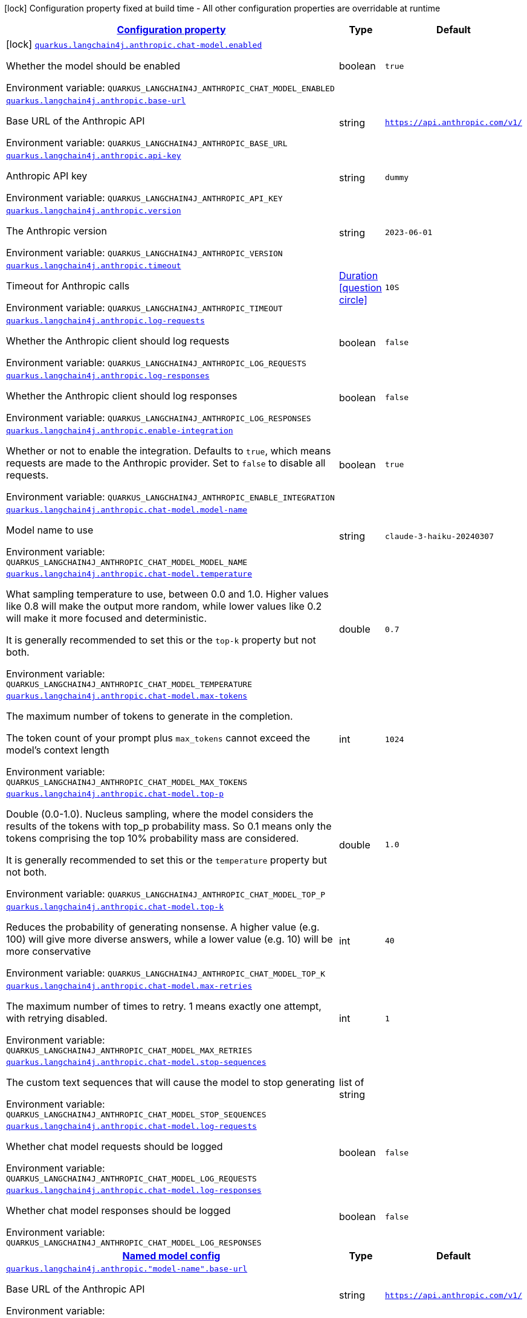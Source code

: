 
:summaryTableId: quarkus-langchain4j-anthropic
[.configuration-legend]
icon:lock[title=Fixed at build time] Configuration property fixed at build time - All other configuration properties are overridable at runtime
[.configuration-reference.searchable, cols="80,.^10,.^10"]
|===

h|[[quarkus-langchain4j-anthropic_configuration]]link:#quarkus-langchain4j-anthropic_configuration[Configuration property]

h|Type
h|Default

a|icon:lock[title=Fixed at build time] [[quarkus-langchain4j-anthropic_quarkus-langchain4j-anthropic-chat-model-enabled]]`link:#quarkus-langchain4j-anthropic_quarkus-langchain4j-anthropic-chat-model-enabled[quarkus.langchain4j.anthropic.chat-model.enabled]`


[.description]
--
Whether the model should be enabled

ifdef::add-copy-button-to-env-var[]
Environment variable: env_var_with_copy_button:+++QUARKUS_LANGCHAIN4J_ANTHROPIC_CHAT_MODEL_ENABLED+++[]
endif::add-copy-button-to-env-var[]
ifndef::add-copy-button-to-env-var[]
Environment variable: `+++QUARKUS_LANGCHAIN4J_ANTHROPIC_CHAT_MODEL_ENABLED+++`
endif::add-copy-button-to-env-var[]
--|boolean 
|`true`


a| [[quarkus-langchain4j-anthropic_quarkus-langchain4j-anthropic-base-url]]`link:#quarkus-langchain4j-anthropic_quarkus-langchain4j-anthropic-base-url[quarkus.langchain4j.anthropic.base-url]`


[.description]
--
Base URL of the Anthropic API

ifdef::add-copy-button-to-env-var[]
Environment variable: env_var_with_copy_button:+++QUARKUS_LANGCHAIN4J_ANTHROPIC_BASE_URL+++[]
endif::add-copy-button-to-env-var[]
ifndef::add-copy-button-to-env-var[]
Environment variable: `+++QUARKUS_LANGCHAIN4J_ANTHROPIC_BASE_URL+++`
endif::add-copy-button-to-env-var[]
--|string 
|`https://api.anthropic.com/v1/`


a| [[quarkus-langchain4j-anthropic_quarkus-langchain4j-anthropic-api-key]]`link:#quarkus-langchain4j-anthropic_quarkus-langchain4j-anthropic-api-key[quarkus.langchain4j.anthropic.api-key]`


[.description]
--
Anthropic API key

ifdef::add-copy-button-to-env-var[]
Environment variable: env_var_with_copy_button:+++QUARKUS_LANGCHAIN4J_ANTHROPIC_API_KEY+++[]
endif::add-copy-button-to-env-var[]
ifndef::add-copy-button-to-env-var[]
Environment variable: `+++QUARKUS_LANGCHAIN4J_ANTHROPIC_API_KEY+++`
endif::add-copy-button-to-env-var[]
--|string 
|`dummy`


a| [[quarkus-langchain4j-anthropic_quarkus-langchain4j-anthropic-version]]`link:#quarkus-langchain4j-anthropic_quarkus-langchain4j-anthropic-version[quarkus.langchain4j.anthropic.version]`


[.description]
--
The Anthropic version

ifdef::add-copy-button-to-env-var[]
Environment variable: env_var_with_copy_button:+++QUARKUS_LANGCHAIN4J_ANTHROPIC_VERSION+++[]
endif::add-copy-button-to-env-var[]
ifndef::add-copy-button-to-env-var[]
Environment variable: `+++QUARKUS_LANGCHAIN4J_ANTHROPIC_VERSION+++`
endif::add-copy-button-to-env-var[]
--|string 
|`2023-06-01`


a| [[quarkus-langchain4j-anthropic_quarkus-langchain4j-anthropic-timeout]]`link:#quarkus-langchain4j-anthropic_quarkus-langchain4j-anthropic-timeout[quarkus.langchain4j.anthropic.timeout]`


[.description]
--
Timeout for Anthropic calls

ifdef::add-copy-button-to-env-var[]
Environment variable: env_var_with_copy_button:+++QUARKUS_LANGCHAIN4J_ANTHROPIC_TIMEOUT+++[]
endif::add-copy-button-to-env-var[]
ifndef::add-copy-button-to-env-var[]
Environment variable: `+++QUARKUS_LANGCHAIN4J_ANTHROPIC_TIMEOUT+++`
endif::add-copy-button-to-env-var[]
--|link:https://docs.oracle.com/javase/8/docs/api/java/time/Duration.html[Duration]
  link:#duration-note-anchor-{summaryTableId}[icon:question-circle[title=More information about the Duration format]]
|`10S`


a| [[quarkus-langchain4j-anthropic_quarkus-langchain4j-anthropic-log-requests]]`link:#quarkus-langchain4j-anthropic_quarkus-langchain4j-anthropic-log-requests[quarkus.langchain4j.anthropic.log-requests]`


[.description]
--
Whether the Anthropic client should log requests

ifdef::add-copy-button-to-env-var[]
Environment variable: env_var_with_copy_button:+++QUARKUS_LANGCHAIN4J_ANTHROPIC_LOG_REQUESTS+++[]
endif::add-copy-button-to-env-var[]
ifndef::add-copy-button-to-env-var[]
Environment variable: `+++QUARKUS_LANGCHAIN4J_ANTHROPIC_LOG_REQUESTS+++`
endif::add-copy-button-to-env-var[]
--|boolean 
|`false`


a| [[quarkus-langchain4j-anthropic_quarkus-langchain4j-anthropic-log-responses]]`link:#quarkus-langchain4j-anthropic_quarkus-langchain4j-anthropic-log-responses[quarkus.langchain4j.anthropic.log-responses]`


[.description]
--
Whether the Anthropic client should log responses

ifdef::add-copy-button-to-env-var[]
Environment variable: env_var_with_copy_button:+++QUARKUS_LANGCHAIN4J_ANTHROPIC_LOG_RESPONSES+++[]
endif::add-copy-button-to-env-var[]
ifndef::add-copy-button-to-env-var[]
Environment variable: `+++QUARKUS_LANGCHAIN4J_ANTHROPIC_LOG_RESPONSES+++`
endif::add-copy-button-to-env-var[]
--|boolean 
|`false`


a| [[quarkus-langchain4j-anthropic_quarkus-langchain4j-anthropic-enable-integration]]`link:#quarkus-langchain4j-anthropic_quarkus-langchain4j-anthropic-enable-integration[quarkus.langchain4j.anthropic.enable-integration]`


[.description]
--
Whether or not to enable the integration. Defaults to `true`, which means requests are made to the Anthropic provider. Set to `false` to disable all requests.

ifdef::add-copy-button-to-env-var[]
Environment variable: env_var_with_copy_button:+++QUARKUS_LANGCHAIN4J_ANTHROPIC_ENABLE_INTEGRATION+++[]
endif::add-copy-button-to-env-var[]
ifndef::add-copy-button-to-env-var[]
Environment variable: `+++QUARKUS_LANGCHAIN4J_ANTHROPIC_ENABLE_INTEGRATION+++`
endif::add-copy-button-to-env-var[]
--|boolean 
|`true`


a| [[quarkus-langchain4j-anthropic_quarkus-langchain4j-anthropic-chat-model-model-name]]`link:#quarkus-langchain4j-anthropic_quarkus-langchain4j-anthropic-chat-model-model-name[quarkus.langchain4j.anthropic.chat-model.model-name]`


[.description]
--
Model name to use

ifdef::add-copy-button-to-env-var[]
Environment variable: env_var_with_copy_button:+++QUARKUS_LANGCHAIN4J_ANTHROPIC_CHAT_MODEL_MODEL_NAME+++[]
endif::add-copy-button-to-env-var[]
ifndef::add-copy-button-to-env-var[]
Environment variable: `+++QUARKUS_LANGCHAIN4J_ANTHROPIC_CHAT_MODEL_MODEL_NAME+++`
endif::add-copy-button-to-env-var[]
--|string 
|`claude-3-haiku-20240307`


a| [[quarkus-langchain4j-anthropic_quarkus-langchain4j-anthropic-chat-model-temperature]]`link:#quarkus-langchain4j-anthropic_quarkus-langchain4j-anthropic-chat-model-temperature[quarkus.langchain4j.anthropic.chat-model.temperature]`


[.description]
--
What sampling temperature to use, between 0.0 and 1.0. Higher values like 0.8 will make the output more random, while lower values like 0.2 will make it more focused and deterministic.

It is generally recommended to set this or the `top-k` property but not both.

ifdef::add-copy-button-to-env-var[]
Environment variable: env_var_with_copy_button:+++QUARKUS_LANGCHAIN4J_ANTHROPIC_CHAT_MODEL_TEMPERATURE+++[]
endif::add-copy-button-to-env-var[]
ifndef::add-copy-button-to-env-var[]
Environment variable: `+++QUARKUS_LANGCHAIN4J_ANTHROPIC_CHAT_MODEL_TEMPERATURE+++`
endif::add-copy-button-to-env-var[]
--|double 
|`0.7`


a| [[quarkus-langchain4j-anthropic_quarkus-langchain4j-anthropic-chat-model-max-tokens]]`link:#quarkus-langchain4j-anthropic_quarkus-langchain4j-anthropic-chat-model-max-tokens[quarkus.langchain4j.anthropic.chat-model.max-tokens]`


[.description]
--
The maximum number of tokens to generate in the completion.

The token count of your prompt plus `max_tokens` cannot exceed the model's context length

ifdef::add-copy-button-to-env-var[]
Environment variable: env_var_with_copy_button:+++QUARKUS_LANGCHAIN4J_ANTHROPIC_CHAT_MODEL_MAX_TOKENS+++[]
endif::add-copy-button-to-env-var[]
ifndef::add-copy-button-to-env-var[]
Environment variable: `+++QUARKUS_LANGCHAIN4J_ANTHROPIC_CHAT_MODEL_MAX_TOKENS+++`
endif::add-copy-button-to-env-var[]
--|int 
|`1024`


a| [[quarkus-langchain4j-anthropic_quarkus-langchain4j-anthropic-chat-model-top-p]]`link:#quarkus-langchain4j-anthropic_quarkus-langchain4j-anthropic-chat-model-top-p[quarkus.langchain4j.anthropic.chat-model.top-p]`


[.description]
--
Double (0.0-1.0). Nucleus sampling, where the model considers the results of the tokens with top_p probability mass. So 0.1 means only the tokens comprising the top 10% probability mass are considered.

It is generally recommended to set this or the `temperature` property but not both.

ifdef::add-copy-button-to-env-var[]
Environment variable: env_var_with_copy_button:+++QUARKUS_LANGCHAIN4J_ANTHROPIC_CHAT_MODEL_TOP_P+++[]
endif::add-copy-button-to-env-var[]
ifndef::add-copy-button-to-env-var[]
Environment variable: `+++QUARKUS_LANGCHAIN4J_ANTHROPIC_CHAT_MODEL_TOP_P+++`
endif::add-copy-button-to-env-var[]
--|double 
|`1.0`


a| [[quarkus-langchain4j-anthropic_quarkus-langchain4j-anthropic-chat-model-top-k]]`link:#quarkus-langchain4j-anthropic_quarkus-langchain4j-anthropic-chat-model-top-k[quarkus.langchain4j.anthropic.chat-model.top-k]`


[.description]
--
Reduces the probability of generating nonsense. A higher value (e.g. 100) will give more diverse answers, while a lower value (e.g. 10) will be more conservative

ifdef::add-copy-button-to-env-var[]
Environment variable: env_var_with_copy_button:+++QUARKUS_LANGCHAIN4J_ANTHROPIC_CHAT_MODEL_TOP_K+++[]
endif::add-copy-button-to-env-var[]
ifndef::add-copy-button-to-env-var[]
Environment variable: `+++QUARKUS_LANGCHAIN4J_ANTHROPIC_CHAT_MODEL_TOP_K+++`
endif::add-copy-button-to-env-var[]
--|int 
|`40`


a| [[quarkus-langchain4j-anthropic_quarkus-langchain4j-anthropic-chat-model-max-retries]]`link:#quarkus-langchain4j-anthropic_quarkus-langchain4j-anthropic-chat-model-max-retries[quarkus.langchain4j.anthropic.chat-model.max-retries]`


[.description]
--
The maximum number of times to retry. 1 means exactly one attempt, with retrying disabled.

ifdef::add-copy-button-to-env-var[]
Environment variable: env_var_with_copy_button:+++QUARKUS_LANGCHAIN4J_ANTHROPIC_CHAT_MODEL_MAX_RETRIES+++[]
endif::add-copy-button-to-env-var[]
ifndef::add-copy-button-to-env-var[]
Environment variable: `+++QUARKUS_LANGCHAIN4J_ANTHROPIC_CHAT_MODEL_MAX_RETRIES+++`
endif::add-copy-button-to-env-var[]
--|int 
|`1`


a| [[quarkus-langchain4j-anthropic_quarkus-langchain4j-anthropic-chat-model-stop-sequences]]`link:#quarkus-langchain4j-anthropic_quarkus-langchain4j-anthropic-chat-model-stop-sequences[quarkus.langchain4j.anthropic.chat-model.stop-sequences]`


[.description]
--
The custom text sequences that will cause the model to stop generating

ifdef::add-copy-button-to-env-var[]
Environment variable: env_var_with_copy_button:+++QUARKUS_LANGCHAIN4J_ANTHROPIC_CHAT_MODEL_STOP_SEQUENCES+++[]
endif::add-copy-button-to-env-var[]
ifndef::add-copy-button-to-env-var[]
Environment variable: `+++QUARKUS_LANGCHAIN4J_ANTHROPIC_CHAT_MODEL_STOP_SEQUENCES+++`
endif::add-copy-button-to-env-var[]
--|list of string 
|


a| [[quarkus-langchain4j-anthropic_quarkus-langchain4j-anthropic-chat-model-log-requests]]`link:#quarkus-langchain4j-anthropic_quarkus-langchain4j-anthropic-chat-model-log-requests[quarkus.langchain4j.anthropic.chat-model.log-requests]`


[.description]
--
Whether chat model requests should be logged

ifdef::add-copy-button-to-env-var[]
Environment variable: env_var_with_copy_button:+++QUARKUS_LANGCHAIN4J_ANTHROPIC_CHAT_MODEL_LOG_REQUESTS+++[]
endif::add-copy-button-to-env-var[]
ifndef::add-copy-button-to-env-var[]
Environment variable: `+++QUARKUS_LANGCHAIN4J_ANTHROPIC_CHAT_MODEL_LOG_REQUESTS+++`
endif::add-copy-button-to-env-var[]
--|boolean 
|`false`


a| [[quarkus-langchain4j-anthropic_quarkus-langchain4j-anthropic-chat-model-log-responses]]`link:#quarkus-langchain4j-anthropic_quarkus-langchain4j-anthropic-chat-model-log-responses[quarkus.langchain4j.anthropic.chat-model.log-responses]`


[.description]
--
Whether chat model responses should be logged

ifdef::add-copy-button-to-env-var[]
Environment variable: env_var_with_copy_button:+++QUARKUS_LANGCHAIN4J_ANTHROPIC_CHAT_MODEL_LOG_RESPONSES+++[]
endif::add-copy-button-to-env-var[]
ifndef::add-copy-button-to-env-var[]
Environment variable: `+++QUARKUS_LANGCHAIN4J_ANTHROPIC_CHAT_MODEL_LOG_RESPONSES+++`
endif::add-copy-button-to-env-var[]
--|boolean 
|`false`


h|[[quarkus-langchain4j-anthropic_quarkus-langchain4j-anthropic-named-config-named-model-config]]link:#quarkus-langchain4j-anthropic_quarkus-langchain4j-anthropic-named-config-named-model-config[Named model config]

h|Type
h|Default

a| [[quarkus-langchain4j-anthropic_quarkus-langchain4j-anthropic-model-name-base-url]]`link:#quarkus-langchain4j-anthropic_quarkus-langchain4j-anthropic-model-name-base-url[quarkus.langchain4j.anthropic."model-name".base-url]`


[.description]
--
Base URL of the Anthropic API

ifdef::add-copy-button-to-env-var[]
Environment variable: env_var_with_copy_button:+++QUARKUS_LANGCHAIN4J_ANTHROPIC__MODEL_NAME__BASE_URL+++[]
endif::add-copy-button-to-env-var[]
ifndef::add-copy-button-to-env-var[]
Environment variable: `+++QUARKUS_LANGCHAIN4J_ANTHROPIC__MODEL_NAME__BASE_URL+++`
endif::add-copy-button-to-env-var[]
--|string 
|`https://api.anthropic.com/v1/`


a| [[quarkus-langchain4j-anthropic_quarkus-langchain4j-anthropic-model-name-api-key]]`link:#quarkus-langchain4j-anthropic_quarkus-langchain4j-anthropic-model-name-api-key[quarkus.langchain4j.anthropic."model-name".api-key]`


[.description]
--
Anthropic API key

ifdef::add-copy-button-to-env-var[]
Environment variable: env_var_with_copy_button:+++QUARKUS_LANGCHAIN4J_ANTHROPIC__MODEL_NAME__API_KEY+++[]
endif::add-copy-button-to-env-var[]
ifndef::add-copy-button-to-env-var[]
Environment variable: `+++QUARKUS_LANGCHAIN4J_ANTHROPIC__MODEL_NAME__API_KEY+++`
endif::add-copy-button-to-env-var[]
--|string 
|`dummy`


a| [[quarkus-langchain4j-anthropic_quarkus-langchain4j-anthropic-model-name-version]]`link:#quarkus-langchain4j-anthropic_quarkus-langchain4j-anthropic-model-name-version[quarkus.langchain4j.anthropic."model-name".version]`


[.description]
--
The Anthropic version

ifdef::add-copy-button-to-env-var[]
Environment variable: env_var_with_copy_button:+++QUARKUS_LANGCHAIN4J_ANTHROPIC__MODEL_NAME__VERSION+++[]
endif::add-copy-button-to-env-var[]
ifndef::add-copy-button-to-env-var[]
Environment variable: `+++QUARKUS_LANGCHAIN4J_ANTHROPIC__MODEL_NAME__VERSION+++`
endif::add-copy-button-to-env-var[]
--|string 
|`2023-06-01`


a| [[quarkus-langchain4j-anthropic_quarkus-langchain4j-anthropic-model-name-timeout]]`link:#quarkus-langchain4j-anthropic_quarkus-langchain4j-anthropic-model-name-timeout[quarkus.langchain4j.anthropic."model-name".timeout]`


[.description]
--
Timeout for Anthropic calls

ifdef::add-copy-button-to-env-var[]
Environment variable: env_var_with_copy_button:+++QUARKUS_LANGCHAIN4J_ANTHROPIC__MODEL_NAME__TIMEOUT+++[]
endif::add-copy-button-to-env-var[]
ifndef::add-copy-button-to-env-var[]
Environment variable: `+++QUARKUS_LANGCHAIN4J_ANTHROPIC__MODEL_NAME__TIMEOUT+++`
endif::add-copy-button-to-env-var[]
--|link:https://docs.oracle.com/javase/8/docs/api/java/time/Duration.html[Duration]
  link:#duration-note-anchor-{summaryTableId}[icon:question-circle[title=More information about the Duration format]]
|`10S`


a| [[quarkus-langchain4j-anthropic_quarkus-langchain4j-anthropic-model-name-log-requests]]`link:#quarkus-langchain4j-anthropic_quarkus-langchain4j-anthropic-model-name-log-requests[quarkus.langchain4j.anthropic."model-name".log-requests]`


[.description]
--
Whether the Anthropic client should log requests

ifdef::add-copy-button-to-env-var[]
Environment variable: env_var_with_copy_button:+++QUARKUS_LANGCHAIN4J_ANTHROPIC__MODEL_NAME__LOG_REQUESTS+++[]
endif::add-copy-button-to-env-var[]
ifndef::add-copy-button-to-env-var[]
Environment variable: `+++QUARKUS_LANGCHAIN4J_ANTHROPIC__MODEL_NAME__LOG_REQUESTS+++`
endif::add-copy-button-to-env-var[]
--|boolean 
|`false`


a| [[quarkus-langchain4j-anthropic_quarkus-langchain4j-anthropic-model-name-log-responses]]`link:#quarkus-langchain4j-anthropic_quarkus-langchain4j-anthropic-model-name-log-responses[quarkus.langchain4j.anthropic."model-name".log-responses]`


[.description]
--
Whether the Anthropic client should log responses

ifdef::add-copy-button-to-env-var[]
Environment variable: env_var_with_copy_button:+++QUARKUS_LANGCHAIN4J_ANTHROPIC__MODEL_NAME__LOG_RESPONSES+++[]
endif::add-copy-button-to-env-var[]
ifndef::add-copy-button-to-env-var[]
Environment variable: `+++QUARKUS_LANGCHAIN4J_ANTHROPIC__MODEL_NAME__LOG_RESPONSES+++`
endif::add-copy-button-to-env-var[]
--|boolean 
|`false`


a| [[quarkus-langchain4j-anthropic_quarkus-langchain4j-anthropic-model-name-enable-integration]]`link:#quarkus-langchain4j-anthropic_quarkus-langchain4j-anthropic-model-name-enable-integration[quarkus.langchain4j.anthropic."model-name".enable-integration]`


[.description]
--
Whether or not to enable the integration. Defaults to `true`, which means requests are made to the Anthropic provider. Set to `false` to disable all requests.

ifdef::add-copy-button-to-env-var[]
Environment variable: env_var_with_copy_button:+++QUARKUS_LANGCHAIN4J_ANTHROPIC__MODEL_NAME__ENABLE_INTEGRATION+++[]
endif::add-copy-button-to-env-var[]
ifndef::add-copy-button-to-env-var[]
Environment variable: `+++QUARKUS_LANGCHAIN4J_ANTHROPIC__MODEL_NAME__ENABLE_INTEGRATION+++`
endif::add-copy-button-to-env-var[]
--|boolean 
|`true`


a| [[quarkus-langchain4j-anthropic_quarkus-langchain4j-anthropic-model-name-chat-model-model-name]]`link:#quarkus-langchain4j-anthropic_quarkus-langchain4j-anthropic-model-name-chat-model-model-name[quarkus.langchain4j.anthropic."model-name".chat-model.model-name]`


[.description]
--
Model name to use

ifdef::add-copy-button-to-env-var[]
Environment variable: env_var_with_copy_button:+++QUARKUS_LANGCHAIN4J_ANTHROPIC__MODEL_NAME__CHAT_MODEL_MODEL_NAME+++[]
endif::add-copy-button-to-env-var[]
ifndef::add-copy-button-to-env-var[]
Environment variable: `+++QUARKUS_LANGCHAIN4J_ANTHROPIC__MODEL_NAME__CHAT_MODEL_MODEL_NAME+++`
endif::add-copy-button-to-env-var[]
--|string 
|`claude-3-haiku-20240307`


a| [[quarkus-langchain4j-anthropic_quarkus-langchain4j-anthropic-model-name-chat-model-temperature]]`link:#quarkus-langchain4j-anthropic_quarkus-langchain4j-anthropic-model-name-chat-model-temperature[quarkus.langchain4j.anthropic."model-name".chat-model.temperature]`


[.description]
--
What sampling temperature to use, between 0.0 and 1.0. Higher values like 0.8 will make the output more random, while lower values like 0.2 will make it more focused and deterministic.

It is generally recommended to set this or the `top-k` property but not both.

ifdef::add-copy-button-to-env-var[]
Environment variable: env_var_with_copy_button:+++QUARKUS_LANGCHAIN4J_ANTHROPIC__MODEL_NAME__CHAT_MODEL_TEMPERATURE+++[]
endif::add-copy-button-to-env-var[]
ifndef::add-copy-button-to-env-var[]
Environment variable: `+++QUARKUS_LANGCHAIN4J_ANTHROPIC__MODEL_NAME__CHAT_MODEL_TEMPERATURE+++`
endif::add-copy-button-to-env-var[]
--|double 
|`0.7`


a| [[quarkus-langchain4j-anthropic_quarkus-langchain4j-anthropic-model-name-chat-model-max-tokens]]`link:#quarkus-langchain4j-anthropic_quarkus-langchain4j-anthropic-model-name-chat-model-max-tokens[quarkus.langchain4j.anthropic."model-name".chat-model.max-tokens]`


[.description]
--
The maximum number of tokens to generate in the completion.

The token count of your prompt plus `max_tokens` cannot exceed the model's context length

ifdef::add-copy-button-to-env-var[]
Environment variable: env_var_with_copy_button:+++QUARKUS_LANGCHAIN4J_ANTHROPIC__MODEL_NAME__CHAT_MODEL_MAX_TOKENS+++[]
endif::add-copy-button-to-env-var[]
ifndef::add-copy-button-to-env-var[]
Environment variable: `+++QUARKUS_LANGCHAIN4J_ANTHROPIC__MODEL_NAME__CHAT_MODEL_MAX_TOKENS+++`
endif::add-copy-button-to-env-var[]
--|int 
|`1024`


a| [[quarkus-langchain4j-anthropic_quarkus-langchain4j-anthropic-model-name-chat-model-top-p]]`link:#quarkus-langchain4j-anthropic_quarkus-langchain4j-anthropic-model-name-chat-model-top-p[quarkus.langchain4j.anthropic."model-name".chat-model.top-p]`


[.description]
--
Double (0.0-1.0). Nucleus sampling, where the model considers the results of the tokens with top_p probability mass. So 0.1 means only the tokens comprising the top 10% probability mass are considered.

It is generally recommended to set this or the `temperature` property but not both.

ifdef::add-copy-button-to-env-var[]
Environment variable: env_var_with_copy_button:+++QUARKUS_LANGCHAIN4J_ANTHROPIC__MODEL_NAME__CHAT_MODEL_TOP_P+++[]
endif::add-copy-button-to-env-var[]
ifndef::add-copy-button-to-env-var[]
Environment variable: `+++QUARKUS_LANGCHAIN4J_ANTHROPIC__MODEL_NAME__CHAT_MODEL_TOP_P+++`
endif::add-copy-button-to-env-var[]
--|double 
|`1.0`


a| [[quarkus-langchain4j-anthropic_quarkus-langchain4j-anthropic-model-name-chat-model-top-k]]`link:#quarkus-langchain4j-anthropic_quarkus-langchain4j-anthropic-model-name-chat-model-top-k[quarkus.langchain4j.anthropic."model-name".chat-model.top-k]`


[.description]
--
Reduces the probability of generating nonsense. A higher value (e.g. 100) will give more diverse answers, while a lower value (e.g. 10) will be more conservative

ifdef::add-copy-button-to-env-var[]
Environment variable: env_var_with_copy_button:+++QUARKUS_LANGCHAIN4J_ANTHROPIC__MODEL_NAME__CHAT_MODEL_TOP_K+++[]
endif::add-copy-button-to-env-var[]
ifndef::add-copy-button-to-env-var[]
Environment variable: `+++QUARKUS_LANGCHAIN4J_ANTHROPIC__MODEL_NAME__CHAT_MODEL_TOP_K+++`
endif::add-copy-button-to-env-var[]
--|int 
|`40`


a| [[quarkus-langchain4j-anthropic_quarkus-langchain4j-anthropic-model-name-chat-model-max-retries]]`link:#quarkus-langchain4j-anthropic_quarkus-langchain4j-anthropic-model-name-chat-model-max-retries[quarkus.langchain4j.anthropic."model-name".chat-model.max-retries]`


[.description]
--
The maximum number of times to retry. 1 means exactly one attempt, with retrying disabled.

ifdef::add-copy-button-to-env-var[]
Environment variable: env_var_with_copy_button:+++QUARKUS_LANGCHAIN4J_ANTHROPIC__MODEL_NAME__CHAT_MODEL_MAX_RETRIES+++[]
endif::add-copy-button-to-env-var[]
ifndef::add-copy-button-to-env-var[]
Environment variable: `+++QUARKUS_LANGCHAIN4J_ANTHROPIC__MODEL_NAME__CHAT_MODEL_MAX_RETRIES+++`
endif::add-copy-button-to-env-var[]
--|int 
|`1`


a| [[quarkus-langchain4j-anthropic_quarkus-langchain4j-anthropic-model-name-chat-model-stop-sequences]]`link:#quarkus-langchain4j-anthropic_quarkus-langchain4j-anthropic-model-name-chat-model-stop-sequences[quarkus.langchain4j.anthropic."model-name".chat-model.stop-sequences]`


[.description]
--
The custom text sequences that will cause the model to stop generating

ifdef::add-copy-button-to-env-var[]
Environment variable: env_var_with_copy_button:+++QUARKUS_LANGCHAIN4J_ANTHROPIC__MODEL_NAME__CHAT_MODEL_STOP_SEQUENCES+++[]
endif::add-copy-button-to-env-var[]
ifndef::add-copy-button-to-env-var[]
Environment variable: `+++QUARKUS_LANGCHAIN4J_ANTHROPIC__MODEL_NAME__CHAT_MODEL_STOP_SEQUENCES+++`
endif::add-copy-button-to-env-var[]
--|list of string 
|


a| [[quarkus-langchain4j-anthropic_quarkus-langchain4j-anthropic-model-name-chat-model-log-requests]]`link:#quarkus-langchain4j-anthropic_quarkus-langchain4j-anthropic-model-name-chat-model-log-requests[quarkus.langchain4j.anthropic."model-name".chat-model.log-requests]`


[.description]
--
Whether chat model requests should be logged

ifdef::add-copy-button-to-env-var[]
Environment variable: env_var_with_copy_button:+++QUARKUS_LANGCHAIN4J_ANTHROPIC__MODEL_NAME__CHAT_MODEL_LOG_REQUESTS+++[]
endif::add-copy-button-to-env-var[]
ifndef::add-copy-button-to-env-var[]
Environment variable: `+++QUARKUS_LANGCHAIN4J_ANTHROPIC__MODEL_NAME__CHAT_MODEL_LOG_REQUESTS+++`
endif::add-copy-button-to-env-var[]
--|boolean 
|`false`


a| [[quarkus-langchain4j-anthropic_quarkus-langchain4j-anthropic-model-name-chat-model-log-responses]]`link:#quarkus-langchain4j-anthropic_quarkus-langchain4j-anthropic-model-name-chat-model-log-responses[quarkus.langchain4j.anthropic."model-name".chat-model.log-responses]`


[.description]
--
Whether chat model responses should be logged

ifdef::add-copy-button-to-env-var[]
Environment variable: env_var_with_copy_button:+++QUARKUS_LANGCHAIN4J_ANTHROPIC__MODEL_NAME__CHAT_MODEL_LOG_RESPONSES+++[]
endif::add-copy-button-to-env-var[]
ifndef::add-copy-button-to-env-var[]
Environment variable: `+++QUARKUS_LANGCHAIN4J_ANTHROPIC__MODEL_NAME__CHAT_MODEL_LOG_RESPONSES+++`
endif::add-copy-button-to-env-var[]
--|boolean 
|`false`

|===
ifndef::no-duration-note[]
[NOTE]
[id='duration-note-anchor-{summaryTableId}']
.About the Duration format
====
To write duration values, use the standard `java.time.Duration` format.
See the link:https://docs.oracle.com/en/java/javase/17/docs/api/java.base/java/time/Duration.html#parse(java.lang.CharSequence)[Duration#parse() Java API documentation] for more information.

You can also use a simplified format, starting with a number:

* If the value is only a number, it represents time in seconds.
* If the value is a number followed by `ms`, it represents time in milliseconds.

In other cases, the simplified format is translated to the `java.time.Duration` format for parsing:

* If the value is a number followed by `h`, `m`, or `s`, it is prefixed with `PT`.
* If the value is a number followed by `d`, it is prefixed with `P`.
====
endif::no-duration-note[]
